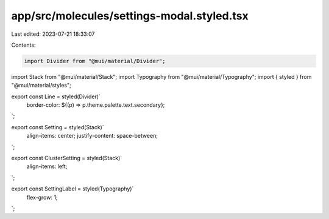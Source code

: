 app/src/molecules/settings-modal.styled.tsx
===========================================

Last edited: 2023-07-21 18:33:07

Contents:

.. code-block:: tsx

    import Divider from "@mui/material/Divider";
import Stack from "@mui/material/Stack";
import Typography from "@mui/material/Typography";
import { styled } from "@mui/material/styles";

export const Line = styled(Divider)`
  border-color: ${(p) => p.theme.palette.text.secondary};
`;

export const Setting = styled(Stack)`
  align-items: center;
  justify-content: space-between;
`;

export const ClusterSetting = styled(Stack)`
  align-items: left;
`;

export const SettingLabel = styled(Typography)`
  flex-grow: 1;
`;


